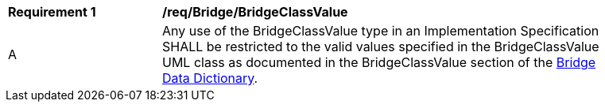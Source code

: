 [[req_Bridge_BridgeClassValue]]
[width="90%",cols="2,6"]
|===
^|*Requirement  {counter:req-id}* |*/req/Bridge/BridgeClassValue* 
^|A |Any use of the BridgeClassValue type in an Implementation Specification SHALL be restricted to the valid values specified in the BridgeClassValue UML class as documented in the BridgeClassValue section of the <<BridgeClassValue-section,Bridge Data Dictionary>>.
|===
